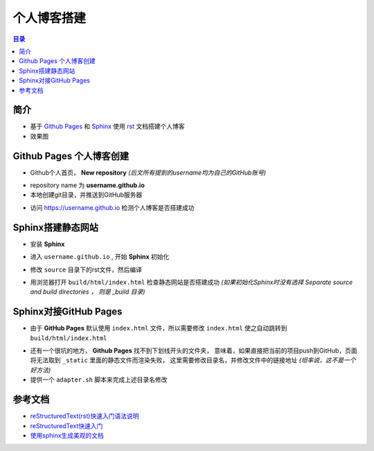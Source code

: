 个人博客搭建
============

.. contents:: 目录

简介
----

- 基于 `Github Pages`_ 和 `Sphinx`_ 使用 `rst`_ 文档搭建个人博客

- 效果图

.. image:: asset/blog.png
   :scale: 90%

Github Pages 个人博客创建
-------------------------

- Github个人首页， **New repository** *(后文所有提到的username均为自己的GitHub账号)*

.. image:: asset/new-repository.png
   :scale: 90%

- repository name 为 **username.github.io** 

- 本地创建git目录，并推送到GitHub服务器

.. code-block:: sh
   :linenos:

    mkdir username.github.io
    cd username.github.io
    echo "this is my blog index" > index.html
    git init
    git add .
    git commit -m "first commit"
    git remote add origin https://github.com/username/username.github.io.git
    git push -u origin master

- 访问 https://username.github.io 检测个人博客是否搭建成功

Sphinx搭建静态网站
------------------

- 安装 **Sphinx**
  
.. code-block:: sh
   :linenos:

    pip install sphinx

- 进入 ``username.github.io`` , 开始 **Sphinx** 初始化
  
.. code-block:: sh
   :linenos:

    sphinx-quickstart
    # 根据自己需要，一路回车

- 修改 ``source`` 目录下的rst文件，然后编译
  
.. code-block:: sh
   :linenos:

    # 建议使用 sphinx_rtd_theme 主题 
    # vim source/conf.py
    # 修改 html_theme

    make html

- 用浏览器打开 ``build/html/index.html``  检查静态网站是否搭建成功
  *(如果初始化Sphinx时没有选择 Separate source and build directories ， 则是 _build 目录)*

Sphinx对接GitHub Pages
----------------------

- 由于 **GitHub Pages** 默认使用 ``index.html`` 文件，所以需要修改 ``index.html`` 使之自动跳转到 ``build/html/index.html``

.. code-block:: html
    :linenos:

    <script language='javascript'>document.location = 'build/html/index.html'</script>

- 还有一个很坑的地方， **Github Pages** 找不到下划线开头的文件夹，
  意味着，如果直接把当前的项目push到GitHub，页面将无法取到 ``_static`` 里面的静态文件而渲染失败，
  这里需要修改目录名，并修改文件中的链接地址 *(坦率说，这不是一个好方法)*

- 提供一个 ``adapter.sh`` 脚本来完成上述目录名修改

.. code-block:: sh
   :linenos:

    #!/bin/bash
    
    # 由于 github pages 无法识别下划线开头的的文件夹
    # 需要转换文件夹名称
    
    rm -rf build
    
    make html
    
    mv build/html/_static build/html/static
    sed -i "s/_static/static/g" `grep "^\s*<script.*</script>$" -rl build/html`
    sed -i "s/_static/static/g" `grep "^\s*<link.*stylesheet.*>$" -rl build/html`
    
    mv build/html/_sources build/html/sources
    sed -i "s/_sources/sources/g" `grep "\s*<a href=\".* View page source</a>" -rl build/html`
    sed -i "s/_sources/sources/g" `grep "\s*\$.ajax({url: DOCUMENTATION_OPTIONS.URL_ROOT})" -rl build/html`
    
    mv build/html/_images build/html/images
    sed -i "s/_images/images/g" `grep ".*image-reference\" href=\".*\.png.*" -rl build/html`

参考文档
--------

- `reStructuredText(rst)快速入门语法说明 <http://www.cnblogs.com/seayxu/p/5603876.html>`_
- `reStructuredText快速入门 <http://www.jianshu.com/p/f60e9be4781d>`_
- `使用sphinx生成美观的文档 <http://blog.csdn.net/handsomekang/article/details/46778895>`_

.. _Github Pages: https://pages.github.com/
.. _Sphinx: http://sphinx-doc.org/
.. _rst: http://zh-sphinx-doc.readthedocs.io/en/latest/rest.html

